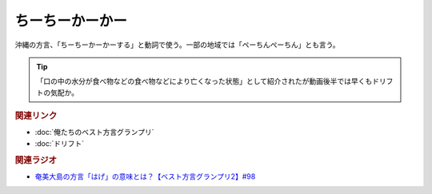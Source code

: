 ちーちーかーかー
=====================================
.. glossary::
    ちーちーかーかー : ち
    ぺーちんぺーちん : へ

沖縄の方言、「ちーちーかーかーする」と動詞で使う。一部の地域では「ペーちんぺーちん」とも言う。

.. tip:: 
  「口の中の水分が食べ物などの食べ物などにより亡くなった状態」として紹介されたが動画後半では早くもドリフトの気配か。

.. rubric:: 関連リンク
* :doc:`俺たちのベスト方言グランプリ` 
* :doc:`ドリフト` 

.. rubric:: 関連ラジオ
* `奄美大島の方言「はげ」の意味とは？【ベスト方言グランプリ2】#98`_

.. _奄美大島の方言「はげ」の意味とは？【ベスト方言グランプリ2】#98: https://www.youtube.com/watch?v=O54r0v9sJig
